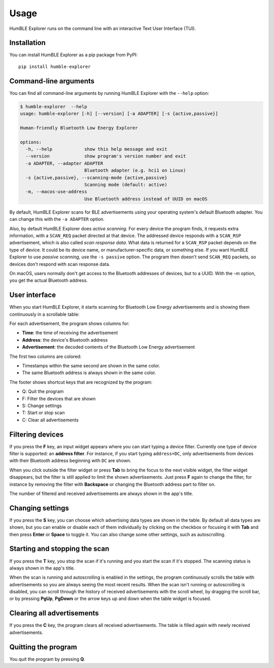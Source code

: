 =====
Usage
=====

HumBLE Explorer runs on the command line with an interactive Text User Interface (TUI).

Installation
------------

You can install HumBLE Explorer as a pip package from PyPI::

    pip install humble-explorer

Command-line arguments
----------------------

You can find all command-line arguments by running HumBLE Explorer with the ``--help`` option:

.. code-block:: console

  $ humble-explorer  --help
  usage: humble-explorer [-h] [--version] [-a ADAPTER] [-s {active,passive}]

  Human-friendly Bluetooth Low Energy Explorer

  options:
    -h, --help            show this help message and exit
    --version             show program's version number and exit
    -a ADAPTER, --adapter ADAPTER
                          Bluetooth adapter (e.g. hci1 on Linux)
    -s {active,passive}, --scanning-mode {active,passive}
                          Scanning mode (default: active)
    -m, --macos-use-address
                          Use Bluetooth address instead of UUID on macOS

By default, HumBLE Explorer scans for BLE advertisements using your operating system's default Bluetooth adapter. You can change this with the ``-a ADAPTER`` option.

Also, by default HumBLE Explorer does *active scanning*. For every device the program finds, it requests extra information, with a ``SCAN_REQ`` packet directed at that device. The addressed device responds with a ``SCAN_RSP`` advertisement, which is also called *scan response data*. What data is returned for a ``SCAN_RSP`` packet depends on the type of device. It could be its device name, or manufacturer-specific data, or something else. If you want HumBLE Explorer to use *passive scanning*, use the ``-s passive`` option. The program then doesn't send ``SCAN_REQ`` packets, so devices don't respond with scan response data.

On macOS, users normally don't get access to the Bluetooth addresses of devices, but to a UUID. With the `-m` option, you get the actual Bluetooth address.

User interface
--------------

When you start HumBLE Explorer, it starts scanning for Bluetooth Low Energy advertisements and is showing them continuously in a scrollable table:

.. image:: _static/screenshot.png
    :alt: Human-friendly Bluetooth Low Energy Explorer in action

For each advertisement, the program shows columns for:

* **Time**: the time of receiving the advertisement
* **Address**: the device's Bluetooth address
* **Advertisement**: the decoded contents of the Bluetooth Low Energy advertisement

The first two columns are colored:

* Timestamps within the same second are shown in the same color.
* The same Bluetooth address is always shown in the same color.

The footer shows shortcut keys that are recognized by the program:

* Q: Quit the program
* F: Filter the devices that are shown
* S: Change settings
* T: Start or stop scan
* C: Clear all advertisements

Filtering devices
-----------------

If you press the **F** key, an input widget appears where you can start typing a device filter. Currently one type of device filter is supported: an **address filter**. For instance, if you start typing ``address=DC``, only advertisements from devices with their Bluetooth address beginning with ``DC`` are shown.

When you click outside the filter widget or press **Tab** to bring the focus to the next visible widget, the filter widget disappears, but the filter is still applied to limit the shown advertisements. Just press **F** again to change the filter, for instance by removing the filter with **Backspace** or changing the Bluetooth address part to filter on.

The number of filtered and received advertisements are always shown in the app's title.

Changing settings
-----------------

If you press the **S** key, you can choose which advertising data types are shown in the table. By default all data types are shown, but you can enable or disable each of them individually by clicking on the checkbox or focusing it with **Tab** and then press **Enter** or **Space** to toggle it. You can also change some other settings, such as autoscrolling.

Starting and stopping the scan
------------------------------

If you press the **T** key, you stop the scan if it's running and you start the scan if it's stopped. The scanning status is always shown in the app's title.

When the scan is running and autoscrolling is enabled in the settings, the program continuously scrolls the table with advertisements so you are always seeing the most recent results. When the scan isn't running or autoscrolling is disabled, you can scroll through the history of received advertisements with the scroll wheel, by dragging the scroll bar, or by pressing **PgUp**, **PgDown** or the arrow keys up and down when the table widget is focused.

Clearing all advertisements
---------------------------

If you press the **C** key, the program clears all received advertisements. The table is filled again with newly received advertisements.

Quitting the program
--------------------

You quit the program by pressing **Q**.
